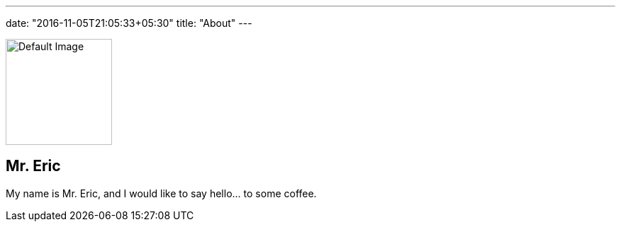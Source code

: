 ---
date: "2016-11-05T21:05:33+05:30"
title: "About"
---

[.author-bio]
--
image::/img/posts/default.jpg[Default Image,150,150]

[discrete]
== Mr. Eric

My name is Mr. Eric, and I would like to say hello... to some coffee.
--
